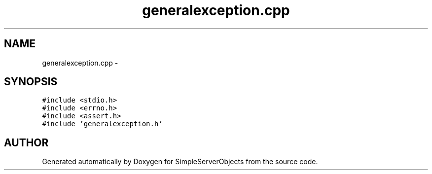.TH "generalexception.cpp" 3 "25 Sep 2001" "SimpleServerObjects" \" -*- nroff -*-
.ad l
.nh
.SH NAME
generalexception.cpp \- 
.SH SYNOPSIS
.br
.PP
\fC#include <stdio.h>\fP
.br
\fC#include <errno.h>\fP
.br
\fC#include <assert.h>\fP
.br
\fC#include 'generalexception.h'\fP
.br

.SH "AUTHOR"
.PP 
Generated automatically by Doxygen for SimpleServerObjects from the source code.